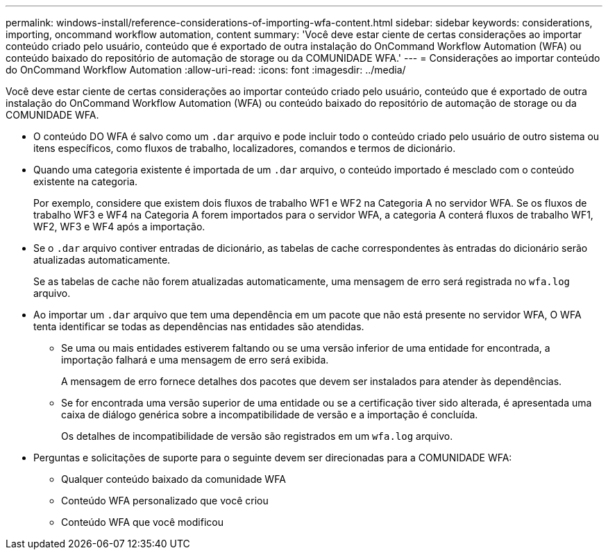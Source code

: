 ---
permalink: windows-install/reference-considerations-of-importing-wfa-content.html 
sidebar: sidebar 
keywords: considerations, importing, oncommand workflow automation, content 
summary: 'Você deve estar ciente de certas considerações ao importar conteúdo criado pelo usuário, conteúdo que é exportado de outra instalação do OnCommand Workflow Automation (WFA) ou conteúdo baixado do repositório de automação de storage ou da COMUNIDADE WFA.' 
---
= Considerações ao importar conteúdo do OnCommand Workflow Automation
:allow-uri-read: 
:icons: font
:imagesdir: ../media/


[role="lead"]
Você deve estar ciente de certas considerações ao importar conteúdo criado pelo usuário, conteúdo que é exportado de outra instalação do OnCommand Workflow Automation (WFA) ou conteúdo baixado do repositório de automação de storage ou da COMUNIDADE WFA.

* O conteúdo DO WFA é salvo como um `.dar` arquivo e pode incluir todo o conteúdo criado pelo usuário de outro sistema ou itens específicos, como fluxos de trabalho, localizadores, comandos e termos de dicionário.
* Quando uma categoria existente é importada de um `.dar` arquivo, o conteúdo importado é mesclado com o conteúdo existente na categoria.
+
Por exemplo, considere que existem dois fluxos de trabalho WF1 e WF2 na Categoria A no servidor WFA. Se os fluxos de trabalho WF3 e WF4 na Categoria A forem importados para o servidor WFA, a categoria A conterá fluxos de trabalho WF1, WF2, WF3 e WF4 após a importação.

* Se o `.dar` arquivo contiver entradas de dicionário, as tabelas de cache correspondentes às entradas do dicionário serão atualizadas automaticamente.
+
Se as tabelas de cache não forem atualizadas automaticamente, uma mensagem de erro será registrada no `wfa.log` arquivo.

* Ao importar um `.dar` arquivo que tem uma dependência em um pacote que não está presente no servidor WFA, O WFA tenta identificar se todas as dependências nas entidades são atendidas.
+
** Se uma ou mais entidades estiverem faltando ou se uma versão inferior de uma entidade for encontrada, a importação falhará e uma mensagem de erro será exibida.
+
A mensagem de erro fornece detalhes dos pacotes que devem ser instalados para atender às dependências.

** Se for encontrada uma versão superior de uma entidade ou se a certificação tiver sido alterada, é apresentada uma caixa de diálogo genérica sobre a incompatibilidade de versão e a importação é concluída.
+
Os detalhes de incompatibilidade de versão são registrados em um `wfa.log` arquivo.



* Perguntas e solicitações de suporte para o seguinte devem ser direcionadas para a COMUNIDADE WFA:
+
** Qualquer conteúdo baixado da comunidade WFA
** Conteúdo WFA personalizado que você criou
** Conteúdo WFA que você modificou




